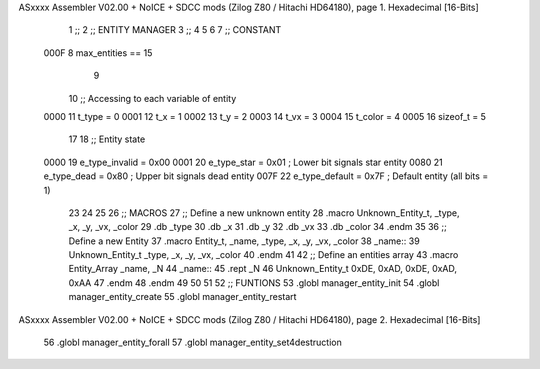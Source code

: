 ASxxxx Assembler V02.00 + NoICE + SDCC mods  (Zilog Z80 / Hitachi HD64180), page 1.
Hexadecimal [16-Bits]



                              1 ;;
                              2 ;; ENTITY MANAGER
                              3 ;;
                              4 
                              5 
                              6 
                              7 ;; CONSTANT
                     000F     8 max_entities == 15
                              9 
                             10 ;; Accessing to each variable of entity
                     0000    11 t_type   = 0
                     0001    12 t_x      = 1
                     0002    13 t_y      = 2
                     0003    14 t_vx     = 3
                     0004    15 t_color  = 4
                     0005    16 sizeof_t = 5
                             17 
                             18 ;; Entity state
                     0000    19 e_type_invalid = 0x00
                     0001    20 e_type_star    = 0x01   ; Lower bit signals star entity
                     0080    21 e_type_dead    = 0x80   ; Upper bit signals dead entity
                     007F    22 e_type_default = 0x7F   ; Default entity (all bits = 1)
                             23 
                             24 
                             25 
                             26 ;; MACROS
                             27 ;; Define a new unknown entity
                             28 .macro Unknown_Entity_t, _type, _x, _y, _vx, _color
                             29    .db   _type
                             30    .db   _x
                             31    .db   _y
                             32    .db   _vx
                             33    .db   _color
                             34 .endm
                             35 
                             36 ;; Define a new Entity
                             37 .macro Entity_t, _name, _type, _x, _y, _vx, _color
                             38 _name::
                             39    Unknown_Entity_t _type, _x, _y, _vx, _color
                             40 .endm
                             41 
                             42 ;; Define an entities array
                             43 .macro Entity_Array _name, _N
                             44 _name::
                             45    .rept _N
                             46       Unknown_Entity_t 0xDE, 0xAD, 0xDE, 0xAD, 0xAA
                             47    .endm
                             48 .endm
                             49 
                             50 
                             51 
                             52 ;; FUNTIONS
                             53 .globl manager_entity_init
                             54 .globl manager_entity_create
                             55 .globl manager_entity_restart
ASxxxx Assembler V02.00 + NoICE + SDCC mods  (Zilog Z80 / Hitachi HD64180), page 2.
Hexadecimal [16-Bits]



                             56 .globl manager_entity_forall
                             57 .globl manager_entity_set4destruction
